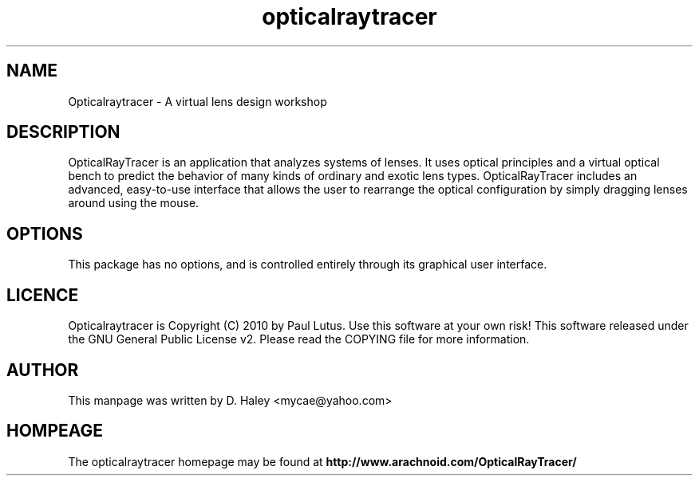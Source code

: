 .\" Opticalraytracer manual page.
.\" (C)2010 D. Haley <mycae@yahoo.com>
.\"

.TH opticalraytracer 1 
.SH NAME
Opticalraytracer \- A virtual lens design workshop 
.SH DESCRIPTION 
OpticalRayTracer is an application that analyzes systems of lenses. It uses optical principles and a virtual optical bench to predict the behavior of many kinds of ordinary and exotic lens types. OpticalRayTracer includes an advanced, easy-to-use interface that allows the user to rearrange the optical configuration by simply dragging lenses around using the mouse.
 
.SH OPTIONS
This package has no options, and is controlled entirely through its graphical user interface.

.SH LICENCE
Opticalraytracer is Copyright (C) 2010 by Paul Lutus. Use this software at  your  own risk!   This  software  released  under the GNU General Public License v2.
Please read the COPYING file for more information.

.SH AUTHOR
This manpage was written by D. Haley <mycae@yahoo.com>
.SH HOMPEAGE
The opticalraytracer homepage may be found at \fPhttp://www.arachnoid.com/OpticalRayTracer/\fB 

